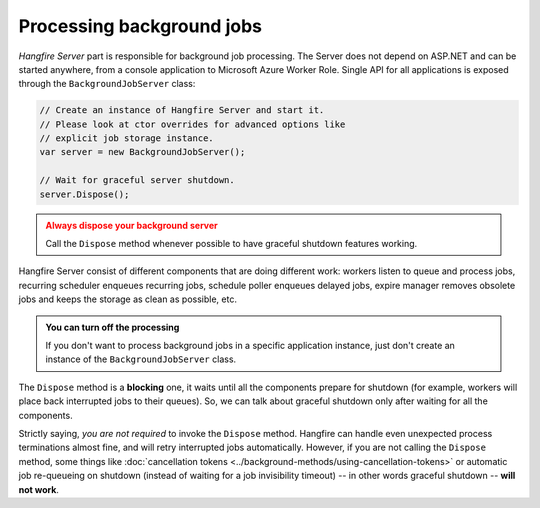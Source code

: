 Processing background jobs
===========================

*Hangfire Server* part is responsible for background job processing. The Server does not depend on ASP.NET and can be started anywhere, from a console application to Microsoft Azure Worker Role. Single API for all applications is exposed through the ``BackgroundJobServer`` class:

.. code-block:: c#

   // Create an instance of Hangfire Server and start it.
   // Please look at ctor overrides for advanced options like 
   // explicit job storage instance.
   var server = new BackgroundJobServer(); 
   
   // Wait for graceful server shutdown.
   server.Dispose();

.. admonition:: Always dispose your background server
   :class: warning

   Call the ``Dispose`` method whenever possible to have graceful shutdown features working.

Hangfire Server consist of different components that are doing different work: workers listen to queue and process jobs, recurring scheduler enqueues recurring jobs, schedule poller enqueues delayed jobs, expire manager removes obsolete jobs and keeps the storage as clean as possible, etc.

.. admonition:: You can turn off the processing
   :class: note

   If you don't want to process background jobs in a specific application instance, just don't create an instance of the ``BackgroundJobServer`` class.

The ``Dispose`` method is a **blocking** one, it waits until all the components prepare for shutdown (for example, workers will place back interrupted jobs to their queues). So, we can talk about graceful shutdown only after waiting for all the components.

Strictly saying, *you are not required* to invoke the ``Dispose`` method. Hangfire can handle even unexpected process terminations almost fine, and will retry interrupted jobs automatically. However, if you are not calling the ``Dispose`` method, some things like :doc:`cancellation tokens <../background-methods/using-cancellation-tokens>` or automatic job re-queueing on shutdown (instead of waiting for a job invisibility timeout) -- in other words graceful shutdown -- **will not work**.
